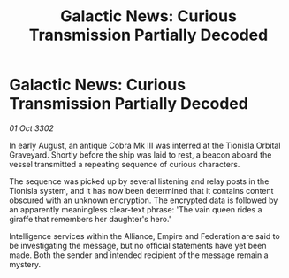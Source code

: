 :PROPERTIES:
:ID:       ed8765e3-2136-4e09-b491-f5737028a768
:END:
#+title: Galactic News: Curious Transmission Partially Decoded
#+filetags: :Federation:Empire:Alliance:3302:galnet:

* Galactic News: Curious Transmission Partially Decoded

/01 Oct 3302/

In early August, an antique Cobra Mk III was interred at the Tionisla Orbital Graveyard. Shortly before the ship was laid to rest, a beacon aboard the vessel transmitted a repeating sequence of curious characters. 

The sequence was picked up by several listening and relay posts in the Tionisla system, and it has now been determined that it contains content obscured with an unknown encryption. The encrypted data is followed by an apparently meaningless clear-text phrase: 'The vain queen rides a giraffe that remembers her daughter's hero.' 

Intelligence services within the Alliance, Empire and Federation are said to be investigating the message, but no official statements have yet been made. Both the sender and intended recipient of the message remain a mystery.
